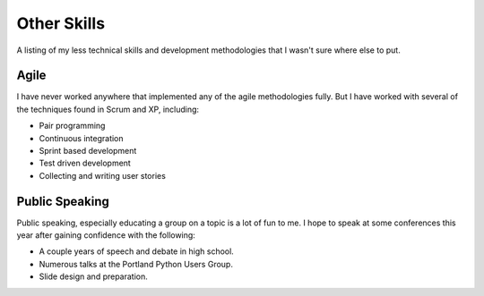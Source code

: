 ============
Other Skills
============

A listing of my less technical skills and development methodologies
that I wasn't sure where else to put.

#####
Agile
#####

I have never worked anywhere that implemented any of the agile
methodologies fully. But I have worked with several of the techniques
found in Scrum and XP, including:

* Pair programming
* Continuous integration
* Sprint based development
* Test driven development
* Collecting and writing user stories

###############
Public Speaking
###############

Public speaking, especially educating a group on a topic is a lot of
fun to me. I hope to speak at some conferences this year after gaining
confidence with the following:

* A couple years of speech and debate in high school.
* Numerous talks at the Portland Python Users Group.
* Slide design and preparation.
